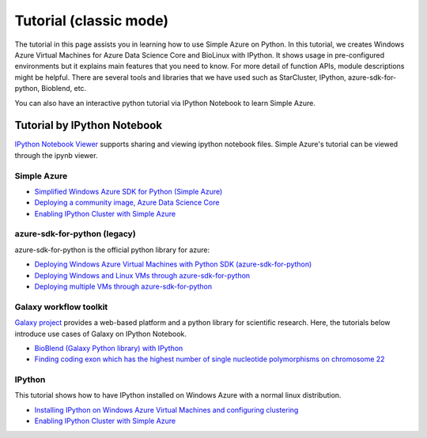 Tutorial (classic mode)
===============================================================================

The tutorial in this page assists you in learning how to use Simple Azure on
Python.  In this tutorial, we creates Windows Azure Virtual Machines for Azure
Data Science Core and BioLinux with IPython.  It shows usage in pre-configured
environments but it explains main features that you need to know.  For more
detail of function APIs, module descriptions might be helpful.  There are
several tools and libraries that we have used such as StarCluster, IPython,
azure-sdk-for-python, Bioblend, etc.

You can also have an interactive python tutorial via IPython Notebook to learn
Simple Azure.

Tutorial by IPython Notebook
-------------------------------------------------------------------------------

`IPython Notebook Viewer <http://nbviewer.org>`_ supports sharing and viewing
ipython notebook files. Simple Azure's tutorial can be viewed through the ipynb
viewer.

Simple Azure
^^^^^^^^^^^^^^^^^^^^^^^^^^^^^^^^^^^^^^^^^^^^^^^^^^^^^^^^^^^^^^^^^^^^^^^^^^^^^^^

* `Simplified Windows Azure SDK for Python (Simple Azure) <http://nbviewer.ipython.org/urls/raw.github.com/lee212/simpleazure/master/ipynb/Tutorial%2520-%2520Simplified%2520Windows%2520Azure%2520SDK%2520for%2520Python.ipynb>`_
* `Deploying a community image, Azure Data Science Core <http://nbviewer.ipython.org/urls/raw.github.com/lee212/simpleazure/master/ipynb/Deploy%2520ADSC%2520by%2520Simple%2520Azure.ipynb>`_
* `Enabling IPython Cluster with Simple Azure <http://nbviewer.ipython.org/urls/raw.github.com/lee212/simpleazure/master/ipynb/Tutorial%2520-%2520Enabling%2520IPython%2520cluster%2520with%2520Simple%2520Azure.ipynb>`_

azure-sdk-for-python (legacy)
^^^^^^^^^^^^^^^^^^^^^^^^^^^^^^^^^^^^^^^^^^^^^^^^^^^^^^^^^^^^^^^^^^^^^^^^^^^^^^^

azure-sdk-for-python is the official python library for azure:

* `Deploying Windows Azure Virtual Machines with Python SDK (azure-sdk-for-python) <http://nbviewer.ipython.org/urls/raw.github.com/lee212/simpleazure/master/ipynb/Tutorial%2520-%2520Deploying%2520Windows%2520Azure%2520Virtual%2520Machines%2520with%2520Python%2520SDK.ipynb>`_
* `Deploying Windows and Linux VMs through azure-sdk-for-python <http://nbviewer.ipython.org/urls/raw.github.com/lee212/simpleazure/master/ipynb/Tutorial%2520-%2520Deploying%2520Windows%2520and%2520Linux%2520VMs.ipynb>`_
* `Deploying multiple VMs through azure-sdk-for-python <http://nbviewer.ipython.org/urls/raw.github.com/lee212/simpleazure/master/ipynb/Tutorial%2520-%2520Deploying%2520multiple%2520VMs.ipynb>`_

Galaxy workflow toolkit
^^^^^^^^^^^^^^^^^^^^^^^^^^^^^^^^^^^^^^^^^^^^^^^^^^^^^^^^^^^^^^^^^^^^^^^^^^^^^^^

`Galaxy project <galaxyproject.org>`_ provides a web-based platform and a
python library for scientific research.  Here, the tutorials below introduce
use cases of Galaxy on IPython Notebook.

* `BioBlend (Galaxy Python library) with IPython <http://nbviewer.ipython.org/urls/raw.github.com/lee212/simpleazure/master/ipynb/Tutorial%2520-%2520BioBlend%2520%28Galaxy%2520Python%2520library%29%2520with%2520IPython.ipynb>`_
* `Finding coding exon which has the highest number of single nucleotide polymorphisms on chromosome 22 <http://nbviewer.ipython.org/urls/raw.github.com/lee212/simpleazure/master/ipynb/%28Galaxy%29%2520Example%25201.%2520finding%2520coding%2520exon%2520which%2520has%2520the%2520highest%2520number%2520of%2520single%2520nucleotide%2520polymorphisms%2520on%2520chromosome%252022.ipynb>`_

IPython
^^^^^^^^^^^^^^^^^^^^^^^^^^^^^^^^^^^^^^^^^^^^^^^^^^^^^^^^^^^^^^^^^^^^^^^^^^^^^^^

This tutorial shows how to have IPython installed on Windows Azure with a
normal linux distribution.

* `Installing IPython on Windows Azure Virtual Machines and configuring clustering <http://nbviewer.ipython.org/urls/raw.github.com/lee212/simpleazure/master/ipynb/Tutorial%2520-%2520Installing%2520IPython%2520on%2520Windows%2520Azure%2520Virtual%2520Machines%2520and%2520configuring%2520clustering.ipynb>`_
* `Enabling IPython Cluster with Simple Azure <http://nbviewer.ipython.org/urls/raw.github.com/lee212/simpleazure/master/ipynb/Tutorial%2520-%2520Enabling%2520IPython%2520cluster%2520with%2520Simple%2520Azure.ipynb>`_
